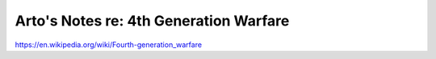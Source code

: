 ***************************************
Arto's Notes re: 4th Generation Warfare
***************************************

https://en.wikipedia.org/wiki/Fourth-generation_warfare
